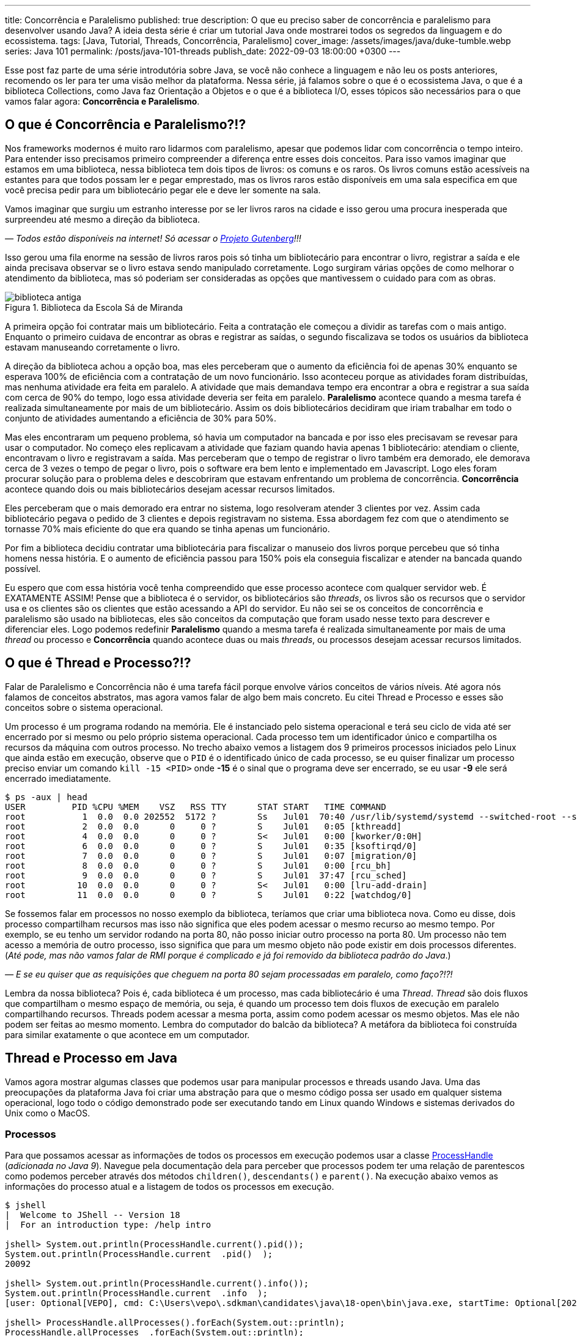 ---
title: Concorrência e Paralelismo
published: true
description: O que eu preciso saber de concorrência e paralelismo para desenvolver usando Java? A ideia desta série é criar um tutorial Java onde mostrarei todos os segredos da linguagem e do ecossistema.
tags: [Java, Tutorial, Threads, Concorrência, Paralelismo]
cover_image: /assets/images/java/duke-tumble.webp
series: Java 101
permalink: /posts/java-101-threads
publish_date: 2022-09-03 18:00:00 +0300
---

:figure-caption: Figura
:imagesdir: /assets/images/java-101

Esse post faz parte de uma série introdutória sobre Java, se você não conhece a linguagem e não leu os posts anteriores, recomendo os ler para ter uma visão melhor da plataforma. Nessa série, já falamos sobre o que é o ecossistema Java, o que é a biblioteca Collections, como Java faz Orientação a Objetos e o que é a biblioteca I/O, esses tópicos são necessários para o que vamos falar agora: **Concorrência e Paralelismo**.

[#cap-06-o-que-e-concorrencia-e-paralelismo]
== O que é Concorrência e Paralelismo?!?

Nos frameworks modernos é muito raro lidarmos com paralelismo, apesar que podemos lidar com concorrência o tempo inteiro. Para entender isso precisamos primeiro compreender a diferença entre esses dois conceitos. Para isso vamos imaginar que estamos em uma biblioteca, nessa biblioteca tem dois tipos de livros: os comuns e os raros. Os livros comuns estão acessíveis na estantes para que todos possam ler e pegar emprestado, mas os livros raros estão disponíveis em uma sala especifica em que você precisa pedir para um bibliotecário pegar ele e deve ler somente na sala.

Vamos imaginar que surgiu um estranho interesse por se ler livros raros na cidade e isso gerou uma procura inesperada que surpreendeu até mesmo a direção da biblioteca.

_— Todos estão disponíveis na internet! Só acessar o https://www.gutenberg.org/browse/languages/pt[Projeto Gutenberg]!!!_

Isso gerou uma fila enorme na sessão de livros raros pois só tinha um bibliotecário para encontrar o livro, registrar a saída e ele ainda precisava observar se o livro estava sendo manipulado corretamente. Logo surgiram várias opções de como melhorar o atendimento da biblioteca, mas só poderiam ser consideradas as opções que mantivessem o cuidado para com as obras.

[.text-center]
.Biblioteca da Escola Sá de Miranda
image::java-101/cap-06/biblioteca-antiga.jpg[id=cap-06-biblioteca-antiga, align="center"]

A primeira opção foi contratar mais um bibliotecário. Feita a contratação ele começou a dividir as tarefas com o mais antigo. Enquanto o primeiro cuidava de encontrar as obras e registrar as saídas, o segundo fiscalizava se todos os usuários da biblioteca estavam manuseando corretamente o livro.

A direção da biblioteca achou a opção boa, mas eles perceberam que o aumento da eficiência foi de apenas 30% enquanto se esperava 100% de eficiência com a contratação de um novo funcionário. Isso aconteceu porque as atividades foram distribuídas, mas nenhuma atividade era feita em paralelo. A atividade que mais demandava tempo era encontrar a obra e registrar a sua saída com cerca de 90% do tempo, logo essa atividade deveria ser feita em paralelo. **Paralelismo** acontece quando a mesma tarefa é realizada simultaneamente por mais de um bibliotecário. Assim os dois bibliotecários decidiram que iriam trabalhar em todo o conjunto de atividades aumentando a eficiência de 30% para 50%.

Mas eles encontraram um pequeno problema, só havia um computador na bancada e por isso eles precisavam se revesar para usar o computador. No começo eles replicavam a atividade que faziam quando havia apenas 1 bibliotecário: atendiam o cliente, encontravam o livro e registravam a saída. Mas perceberam que o tempo de registrar o livro também era demorado, ele demorava cerca de 3 vezes o tempo de pegar o livro, pois o software era bem lento e implementado em Javascript. Logo eles foram procurar solução para o problema deles e descobriram que estavam enfrentando um problema de concorrência. **Concorrência** acontece quando dois ou mais bibliotecários desejam acessar recursos limitados.

Eles perceberam que o mais demorado era entrar no sistema, logo resolveram atender 3 clientes por vez. Assim cada bibliotecário pegava o pedido de 3 clientes e depois registravam no sistema. Essa abordagem fez com que o atendimento se tornasse 70% mais eficiente do que era quando se tinha apenas um funcionário. 

Por fim a biblioteca decidiu contratar uma bibliotecária para fiscalizar o manuseio dos livros porque percebeu que só tinha homens nessa história. E o aumento de eficiência passou para 150% pois ela conseguia fiscalizar e atender na bancada quando possível.

Eu espero que com essa história você tenha compreendido que esse processo acontece com qualquer servidor web. É EXATAMENTE ASSIM! Pense que a biblioteca é o servidor, os bibliotecários são _threads_, os livros são os recursos que o servidor usa e os clientes são os clientes que estão acessando a API do servidor. Eu não sei se os conceitos de concorrência e paralelismo são usado na bibliotecas, eles são conceitos da computação que foram usado nesse texto para descrever e diferenciar eles. Logo podemos redefinir **Paralelismo** quando a mesma tarefa é realizada simultaneamente por mais de uma _thread_ ou processo e **Concorrência** quando acontece duas ou mais _threads_, ou processos desejam acessar recursos limitados.

[#cap-06-thread-e-processo]
== O que é Thread e Processo?!?

Falar de Paralelismo e Concorrência não é uma tarefa fácil porque envolve vários conceitos de vários níveis. Até agora nós falamos de conceitos abstratos, mas agora vamos falar de algo bem mais concreto. Eu citei Thread e Processo e esses são conceitos sobre o sistema operacional. 

Um processo é um programa rodando na memória. Ele é instanciado pelo sistema operacional e terá seu ciclo de vida até ser encerrado por si mesmo ou pelo próprio sistema operacional. Cada processo tem um identificador único e compartilha os recursos da máquina com outros processo. No trecho abaixo vemos a listagem dos 9 primeiros processos iniciados pelo Linux que ainda estão em execução, observe que o `PID` é o identificado único de cada processo, se eu quiser finalizar um processo preciso enviar um comando `kill -15 <PID>` onde **-15** é o sinal que o programa deve ser encerrado, se eu usar **-9** ele será encerrado imediatamente.

[source,bash]
----
$ ps -aux | head
USER         PID %CPU %MEM    VSZ   RSS TTY      STAT START   TIME COMMAND
root           1  0.0  0.0 202552  5172 ?        Ss   Jul01  70:40 /usr/lib/systemd/systemd --switched-root --system --deserialize 22
root           2  0.0  0.0      0     0 ?        S    Jul01   0:05 [kthreadd]
root           4  0.0  0.0      0     0 ?        S<   Jul01   0:00 [kworker/0:0H]
root           6  0.0  0.0      0     0 ?        S    Jul01   0:35 [ksoftirqd/0]
root           7  0.0  0.0      0     0 ?        S    Jul01   0:07 [migration/0]
root           8  0.0  0.0      0     0 ?        S    Jul01   0:00 [rcu_bh]
root           9  0.0  0.0      0     0 ?        S    Jul01  37:47 [rcu_sched]
root          10  0.0  0.0      0     0 ?        S<   Jul01   0:00 [lru-add-drain]
root          11  0.0  0.0      0     0 ?        S    Jul01   0:22 [watchdog/0]
----

Se fossemos falar em processos no nosso exemplo da biblioteca, teríamos que criar uma biblioteca nova. Como eu disse, dois processo compartilham recursos mas isso não significa que eles podem acessar o mesmo recurso ao mesmo tempo. Por exemplo, se eu tenho um servidor rodando na porta 80, não posso iniciar outro processo na porta 80. Um processo não tem acesso a memória de outro processo, isso significa que para um mesmo objeto não pode existir em dois processos diferentes. (_Até pode, mas não vamos falar de RMI porque é complicado e já foi removido da biblioteca padrão do Java_.)

_—  E se eu quiser que as requisições que cheguem na porta 80 sejam processadas em paralelo, como faço?!?!_

Lembra da nossa biblioteca? Pois é, cada biblioteca é um processo, mas cada bibliotecário é uma _Thread_. _Thread_ são dois fluxos que compartilham o mesmo espaço de memória, ou seja, é quando um processo tem dois fluxos de execução em paralelo compartilhando recursos. Threads podem acessar a mesma porta, assim como podem acessar os mesmo objetos. Mas ele não podem ser feitas ao mesmo momento. Lembra do computador do balcão da biblioteca? A metáfora da biblioteca foi construída para similar exatamente o que acontece em um computador.

[#cap-06-thread-e-processo-em-java]
== Thread e Processo em Java

Vamos agora mostrar algumas classes que podemos usar para manipular processos e threads usando Java. Uma das preocupações da plataforma Java foi criar uma abstração para que o mesmo código possa ser usado em qualquer sistema operacional, logo todo o código demonstrado pode ser executando tando em Linux quando Windows e sistemas derivados do Unix como o MacOS.

=== Processos

Para que possamos acessar as informações de todos os processos em execução podemos usar a classe https://docs.oracle.com/javase/9/docs/api/java/lang/ProcessHandle.html[ProcessHandle] (_adicionada no Java 9_). Navegue pela documentação dela para perceber que processos podem ter uma relação de parentescos como podemos perceber através dos métodos `children()`, `descendants​()` e `parent​()`. Na execução abaixo vemos as informações do processo atual e a listagem de todos os processos em execução.

[source,java]
----
$ jshell
|  Welcome to JShell -- Version 18
|  For an introduction type: /help intro

jshell> System.out.println(ProcessHandle.current().pid());
System.out.println(ProcessHandle.current  .pid()  );
20092

jshell> System.out.println(ProcessHandle.current().info());
System.out.println(ProcessHandle.current  .info  );
[user: Optional[VEPO], cmd: C:\Users\vepo\.sdkman\candidates\java\18-open\bin\java.exe, startTime: Optional[2022-09-02T18:49:28.093Z], totalTime: Optional[PT0.328125S]]

jshell> ProcessHandle.allProcesses().forEach(System.out::println);
ProcessHandle.allProcesses  .forEach(System.out::println);
0
4
72
[...] 
----

Caso você deseje criar um novo processo, é preciso fazer uma chamada de sistema usando a classe https://docs.oracle.com/javase/9/docs/api/java/lang/Runtime.html[Runtime]. No trecho de código abaixo usamos o método `exec` para criar um novo processo. 

[source,java]
----
jshell> Runtime.getRuntime().exec("pwd")
Runtime.getRuntime  .exec("pwd")
$4 ==> Process[pid=19628, exitValue="not exited"]
----

Na resposta da execução podemos ver que o método `exec` retorna o novo processo, mas não espera por ele terminar, retornando apenas um objeto https://docs.oracle.com/javase/9/docs/api/java/lang/Process.html[Process] para poder ser manipulado. Em posse desse objeto, podemos esperar por ele terminar e ver se a execução foi um sucesso.

[source,java]
----
jshell> Runtime.getRuntime().exec("pwd").waitFor()
Runtime.getRuntime  .exec("pwd").waitFor
$5 ==> 0
----

Percebeu que o método `waitFor` retornou **0**? Todo processo precisa finalizar com um número e zero significa sucesso. Qualquer número diferente de zero significa que o programa foi finalizado com erro. O programa que eu executei acima é o `pwd` que retorna o diretório corrente em Linux, apesar de usar Windows uso o Git Bash que é um porte do MinGW que simula um bash Linux.

=== Threads

_Threads_ também são criadas pelo sistemas operacional, mas o Java dá suporte a duas bibliotecas bem interessantes que precisamos demonstrar. A primeira é a classe https://docs.oracle.com/en/java/javase/18/docs/api/java.base/java/lang/Thread.html[Threads] que deve ser usada com muita parcimônia essa classe, o livro https://www.amazon.com.br/Java-Efetivo-Melhores-Pr%C3%A1ticas-Plataforma/dp/8550804622?crid=6C287ENLSDOW&keywords=java+efetivo&qid=1662253615&sprefix=java+ef%2Caps%2C363&sr=8-1&linkCode=ll1&tag=vepo0f-20&linkId=092f42dffa52d29c336aacab87c58558&language=pt_BR&ref_=as_li_ss_tl[Java Efetivo] nos diz no **Item 80: Dê preferência aos executores, às tarefas e às streams em vez de threads**. Os https://docs.oracle.com/en/java/javase/18/docs/api/java.base/java/util/concurrent/Executors.html[Executors] são a proxima classe que vamos ver que podem entregar as mesmas funcionalidades.

_— Então porque entender Threads?!?!_

_Threads_ são importantes porque são um conceito do sistema operacional. Um executor não elimina uma thread, ele apenas facilita a implementação delas e otimiza o seu uso. Threads são gerenciadas pelo Sistema Operacional. O tempo de CPU será dividido entre os processos e as threads. Isso significa que se seu computador tem 4 CPUs e seu programa tem ao menos 2 threads, é provável que em algum momento seu programa esteja rodando em 2 CPUs ao mesmo tempo, mas quem define isso é o sistema operacional.

Threads são um recurso do sistema operacional limitado e caro. No Windows isso não é transparente, mas no Linux é possível acessar essas informações facilmente através do arquivo `/proc/sys/kernel/threads-max`. Na execução abaixo vemos que essa instância do Linux só pode rodar 32.768 processos concorrentes e 100.435 threads concorrentes, o que dá em média 3 threads por processo.

[source,bash]
----
$ cat /proc/sys/kernel/threads-max
100435

$ cat /proc/sys/kernel/pid_max 
32768
----

_— Mas 3 threads por processo não é muito pouco?!?!_

Não! Porque é praticamente impossível rodar 32.768 processos concorrentes e a grande maioria dos processos tem apenas uma thread rodando.

_— Mas o que acontece quando o Java pede uma thread nova?_

Para entender isso, precisamos compreender outro conceito importante de Sistemas Operacionais o espaço do usuário e o espaço do kernel (https://pt.wikipedia.org/wiki/Espa%C3%A7o_de_usu%C3%A1rio[_user space_ e _kernel space_]). Espaço do usuário é todo o código dos nossos programas, já o espaço do kernel é o código do sistema operacional que nossos programas usam para realizar algumas operações. Toda operação que sai do espaço do usuário e vai para o espaço do kernel é custosa porque pode envolver recursos compartilhados como sockets, arquivos ou threads. Logo, criar uma nova thread é custoso porque tem que criar uma nova thread no sistema operacional que não é apenas alocar um espaço na memória.

No código abaixo uma thread é criada que sua única função é pegar o instante em que é iniciada, dormir por 500ms e armazenar o instante em que ela é finalizada. Os tempos deve ser armazenados no array tempos porque nenhuma variável pode ser alterada diretamente entre duas threads que não seja uma variável `final`, pois estamos falando de duas pilhas de execução diferentes.

[source,java]
----
long[] tempos = new long[4];
tempos[0] = System.nanoTime();
Thread t = new Thread() {
    @Override
    public void run() {
        tempos[1] = System.nanoTime();
        try {
            Thread.sleep(500);
        } catch (InterruptedException e) {
            Thread.currentThread().interrupt();
        }
        tempos[2] = System.nanoTime();
    }
};
t.start();
try {
    t.join();
} catch (InterruptedException e) {
    Thread.currentThread().interrupt();
}
tempos[3] = System.nanoTime();
System.out.println(String.format("Tempo de inicialização: %dµs", (tempos[1] - tempos[0]) / 1000));
System.out.println(String.format("Tempo de execução     : %dµs", (tempos[2] - tempos[1]) / 1000));
System.out.println(String.format("Tempo total           : %dµs", (tempos[3] - tempos[0]) / 1000));
----

O resultado da execução é o visto abaixo, observe que demora quase meio milissegundo para que a thread seja iniciada. Esse tempo pode parecer pouco, mas se houver um uso abusivo dessa classe pode impactar a performance, pois esse tempo é latência adicionada ao processamento.

[source]
----
Tempo de inicialização: 436µs
Tempo de execução     : 510061µs
Tempo total           : 510643µs
----

Observe também que usamos os métodos `start` e `join`, eles servem para controlar a thread. Uma thread não inicia sua execução imediatamente, é preciso que o código que a instanciou dispare a execução. Mas quando a execução se inicia os dois códigos começam a ser executados em paralelo, para que se aguarde a finalização da thread é preciso usar o método `join` que fará com que a thread corrente seja bloqueada até que a outra seja finalizada.

Outro ponto importante é o uso da exceção `InterruptedException`, ela é lançada pela JVM toda vez que a thread é interrompida pelo sistema operacional. 

_— Mas o que significa a thread ser interrompida pelo sistema operacional?_

Ora, já teve vezes em que uma janelinha do Windows ficou não responsiva e você foi lá forçou ela a ser fechada? Ou você executou um comando no bash e não quis esperar a resposta e pressionou **CRTL + C**. Nessa hora o sistema operacional envia um sinal ao programa que ele deve finalizar, o https://pt.wikipedia.org/wiki/SIGTERM[SIGTERM]. Quando esse sinal é recebido pela thread, ela deve liberar todos os recursos e se finalizar, por isso quanto tempos uma `InterruptedException` é hora de limpar a casa e fechar tudo.

Se você ignorar essa exception, o seu processo pode virar um https://pt.wikipedia.org/wiki/Processo_zombie[processo zumbi], pois outras threads podem ter obedecido o sinal e já ter finalizada criando instabilidade para a execução. Então, recebeu um `InterruptedException`, fecha tudo e chama `Thread.currentThread().interrupt()`.

Há um outro sinal que não fornece essa informação, o https://pt.wikipedia.org/wiki/SIGKILL[SIGKILL], o sistema operacional simplesmente mata a execução sem nenhuma educação e protocolo.

Por fim, você deve ter reparado que implementamos o método `run` na thread. Esse método é definido na classe https://docs.oracle.com/en/java/javase/18/docs/api/java.base/java/lang/Runnable.html[Runnable], essa classe é muito importante porque nem sempre precisamos definir uma thread nova, podemos estender essa classe e criar quantas threads forem necessária com o mesmo código.

Existe a possibilidade de se criar grupos de threads com a classe https://docs.oracle.com/javase/8/docs/api/java/lang/ThreadGroup.html[ThreadGroup], mas não vamos abordar ela porque todas as funcionalidades delas podem ser endereçadas com Executors.

=== Executors

Executors são a nova, _em relação a Thread_, biblioteca adicionada no Java 5 que permite um controle melhor sobre Threads e grupos de threads. A vantagem do uso da classe Executors é que temos uma interface bem mais interessante, como veremos a diante. Primeiro vamos focar em performance.

Como falamos, criar thread pode ser uma operação cara, com executors podemos criar pool de threads ou reutilizar threads já existentes sem a necessidade de se criar novas threads. Se compararmos a execução vemos que o uso de pools de thread diminuem o tempo gasto com a inicialização dessas threads. Nos teste que executamos, vemos que o tempo de inicialização e o tempo médio total são menores, somente o tempo médio de execução é maior, mas isso é devido a fatores externos ao código já que executamos o mesmo código em ambos o caso.

[source]
----
Usando Threads
Tempo de inicialização: 402µs
Tempo de execução     : 511415µs
Tempo total           : 511939µs

Tempo médio de inicialização: 77370µs
Tempo médio de execução     : 50792817µs
Tempo médio total           : 50880048µs

Usando Executors
Tempo de inicialização: 2829µs    (+2.427µs)
Tempo de execução     : 509877µs  (-1.538µs)
Tempo total           : 513237µs  (+1.298µs)

Tempo médio de inicialização: 19708µs    (-57.662µs)
Tempo médio de execução     : 50806122µs (+13.305µs)
Tempo médio total           : 50839674µs (-40.374µs)
----

Para se criar um https://docs.oracle.com/en/java/javase/18/docs/api/java.base/java/util/concurrent/ExecutorService.html[`ExecutorService`] deve se usar a classe https://docs.oracle.com/en/java/javase/18/docs/api/java.base/java/util/concurrent/Executors.html[`Executors`]. Nessa classe tempos vários tipos de ExecutorServices, mas os mais importantes são os **FixedThreadPool**, **CachedThreadPool** e **ScheduledThreadPool**. Cada um desses tem suas peculiaridades que não vamos abordar aqui, apenas vamos ressaltar que **ScheduledThreadPool** deve ser usado quando precisamos criar threads que executam em intervalos pré definidos.

[source,java]
----
long[] tempos = new long[4];
tempos[0] = System.nanoTime();
ExecutorService executor = Executors.newSingleThreadExecutor();
Future<?> ft = executor.submit(() -> {
        tempos[1] = System.nanoTime();
        try {
            Thread.sleep(500);
        } catch (InterruptedException e) {
            Thread.currentThread().interrupt();
        }
        tempos[2] = System.nanoTime();
    });
try {
    ft.get();
} catch (InterruptedException e) {
    Thread.currentThread().interrupt();
}
tempos[3] = System.nanoTime();
System.out.println(String.format("Tempo de inicialização: %dµs", (tempos[1] - tempos[0]) / 1000));
System.out.println(String.format("Tempo de execução     : %dµs", (tempos[2] - tempos[1]) / 1000));
System.out.println(String.format("Tempo total           : %dµs", (tempos[3] - tempos[0]) / 1000));
executor.shutdown();
----

A grande diferença é que quando criamos uma nova execução o ExecutorService retorna um https://docs.oracle.com/en/java/javase/18/docs/api/java.base/java/util/concurrent/Future.html[`Future`] que irá prover informações sobre a execução e o retorno da execução. Um executor não aceita apenas um `Runnable`, mas também https://docs.oracle.com/en/java/javase/18/docs/api/java.base/java/util/concurrent/Callable.html[`Callable`] que retorna valores. A opção por usar `Callable` irá tornar seu código mais legível.

Outro ponto importante do uso de `ExecutorService` é que assim que uma nova atividade é submetida, ela entrará na fila de execução. É preciso ressaltar que ela só será executada quando houver thread disponível. Isso significa que um `ExecutorService` deve ser usado para atividades rápidas e não com longa duração. Se você precisar executar algo que dure toda execução crie um ExecutorService de tamanho pré-definido, usando `newFixedThreadPool` ou cria a thread manualmente.

Por fim um ExecutorService não finaliza automaticamente, ele deve ser finalizado através do método `shutdown`. Caso você não chame esse método o seu programa vai virar um processo zumbi.

[#cap-06-controle-concorrencia]
== Controle de Concorrência

Como vimos concorrência é um problema diferente de paralelismo, ela é a solução para garantir que apenas uma thread está executando um trecho de código. As soluções de concorrência da JVM são propostas para que seja usadas dentro de uma mesma instância da JVM, ou seja, não é possível pela biblioteca padrão garantir concorrência entre dois processos distintos.

Vamos começar a ver pelos modos mais antigos, mesmo que eles já não sejam os mais utilizados. O primeiro dele é o mais simples de todos, usar o modificado `synchronized`. No trecho de código abaixo, o `synchronized` permite que o de counter seja impresso na linha de comando sequencialmente, caso seja removido valores repetidos e fora de ordem aparecerão. O `synchronized` vai garantir que quando uma thread está executando o método `printAndIncrement` as outras serão bloqueadas até que a execução seja finalizada. Quando usamos o `synchronized` em um método de instância, o efeito do bloqueio só acontece quando método de um mesmo objeto são executados concorrentemente, caso o controle de concorrência deva ser feito globalmente o `synchronized` pode ser usado em métodos estáticos.

[source,java]
----
public class Sync {
    private int counter;

    public Sync() {
        counter = 0;
    }

    public synchronized void printAndIncrement() {
        counter++;
        System.err.println(String.format("Thread [%s] valor:%d", Thread.currentThread().getName(), counter));
    }
}
----

Usar o modificador `synchronized` ainda é uma prática bem comum apesar que existem soluções melhores. Ele deve ser usado quando é realmente necessário bloquear todo o bloco de execução. Se você precisa usar em uma das classes da biblioteca Collection (vista na sessão 3) a melhor solução é usar uma das classes da biblioteca padrão do Java. A classe https://docs.oracle.com/en/java/javase/18/docs/api/java.base/java/util/Collections.html[`Collections`] tem alguns métodos que criam um envolucro para objetos, por exemplo, se eu tenho uma lista e desejo usar ela em várias threads, eu posso usar `Collections.synchronizedList(minhaLista)`.

Observe no trecho de código abaixo que temos duas listas mas apenas a segunda pode ser usada em várias threads. Qualquer operação na segunda lista reflete na primeira. Usar uma lista não sincronizada pode ser que não faça o programa apresentar uma exceção, mas com certeza vai criar estados inconsistentes.

[source,java]
----
$ jshell
|  Welcome to JShell -- Version 18
|  For an introduction type: /help intro

jshell> List<String> minhaLista = new ArrayList<>();
List<String> minhaLista = new ArrayList<>  ;
minhaLista ==> []

jshell> List<String> minhaListaSync = Collections.synchronizedList(minhaLista);
List<String> minhaListaSync = Collections.synchronizedList(minhaLista);
minhaListaSync ==> []

jshell> minhaLista.add("String 1")
minhaLista.add("String 1")
$3 ==> true

jshell> minhaListaSync.add("String 2")
minhaListaSync.add("String 2")
$4 ==> true

jshell> minhaLista
minhaLista
minhaLista ==> [String 1, String 2]

jshell> minhaListaSync
minhaListaSync
minhaListaSync ==> [String 1, String 2]
----

O `synchronized` também pode ser usado como bloco de código, mas essa é uma forma um pouco arcaica como veremos. Vamos imagina que temos duas threads, uma produzindo valores e a outra consumindo. A thread que consome valores deve sempre retornar um valor, não importa se não existe valores no momento. Normalmente isso é o que acontece quando temos um buffer em quem uma thread está produzindo e outra consumindo.

[source,java]
----
public class Buffer {
    private Object lock = new Object();
    private List<int[]> _buffer = new LinkedList<>();
    public void add(int[] valores) {
        synchronized(lock) {
            _buffer.add(valores);
            lock.notifyAll();
        }
    }

    public int[] consume() {
        int[] nextValue = null;
        synchronized(lock) {
            while(_buffer.isEmpty()) {
                lock.wait();
            }
            nextValue = _buffer.remove(0);
        }
        return nextValue;
    }
}
----

A classe acima está implementada usando técnicas que não devem mais ser usadas. O primeiro problema é que toda chamada ao bloco sincronizado será feita por apenas uma thread por vez, existe técnicas mais recentes que permitem que mais de uma thread acessem um bloco sincronizado que veremos a seguir. O bloco sincronizado deve ser feito usando um objeto em comum, no caso esse objeto pode ser compartilhado em mais de um objeto, caso a thread deseje esperar por alguma condição, deve se usar o método `wait` que será despertado por uma chamada ao método `notify` ou `notifyAll`. No exemplo acima, se não há valores a serem consumidos, eles devem esperar por um valor.

Uma alternativa ao bloco sincronizado é o uso da classe https://docs.oracle.com/en/java/javase/18/docs/api/java.base/java/util/concurrent/locks/ReadWriteLock.html[ReadWriteLock]. A necessidade dessa classe surgem quando se percebe que apenas as threads que escrevem devem ter acesso exclusivo, as threads de leitura podem acessar os métodos livremente. No exemplo acima não é possível usar ela porque ambos os métodos escrevem ao adicionar e remover valores na lista por isso serão necessárias algumas alterações.


[source,java]
----
public class Buffer {
    private final ReadWriteLock readWriteLock = new ReentrantReadWriteLock();
    private final Lock readLock = readWriteLock.readLock();
    private final Lock writeLock = readWriteLock.writeLock();
    private final Condition newItem = writeLock.newCondition(); 
    private final List<int[]> _buffer = new LinkedList<>();

    public void add(int[] valores) {
        writeLock.lock();
        try {
            _buffer.add(valores);
            newItem.signalAll();
        } finally {
            writeLock.unlock();
        }
    }

    public int available() {
        readLock.lock();
        try {
            return _buffer.size();
        } finally {
            readLock.unlock();
        }
    }

    public int[] consume(int position) {
        readLock.lock();
        try {
            while (_buffer.size() <= position) {
                newItem.await();
            }
            return _buffer.get(position);
        } finally {
            readLock.unlock();
        }
    }
}
----

Na nossa nova classe `Buffer`, quem é responsável por saber a posição no buffer é a thread que consome que pode ser mais de uma. Cada chamada ao método `consome` e `available` poderão ser feitas sem nenhum bloqueio. Mas se uma chamada ao método `add` for feita, ela deverá esperar pela finalização de todas as chamadas aos locks de leitura e todos os locks de leitura deverão esperar pela finalização do lock de escrita. Os locks de leitura podem ser executados concorrentemente, mas o lock de escrita só pode acontecer quando nenhum outro lock estiver ativo.

No código acima podemos ver também o uso da classe https://docs.oracle.com/en/java/javase/18/docs/api/java.base/java/util/concurrent/locks/Condition.html[`Condition`]. Essa classe deve ser usada quando esperamos alguma condição especifica, no nosso caso é a lista ter o item desejado ou não. O uso dessa classe é bem similar ao dos métodos `wait`, `notify` e `notifyAll`, mas é adicionada uma melhor semântica pode podemos criar mais que uma condição e usar elas para dar uma boa legibilidade ao código.

Por fim a biblioteca padrão do Java tem uma série de classes atômicas que são extremamente úteis. Elas estão no pacote https://docs.oracle.com/en/java/javase/18/docs/api/java.base/java/util/concurrent/atomic/package-summary.html[`java.util.concurrent.atomic`] e todas elas tem comportamento similar, vão permitir você realizar operações atômicas sem se preocupar com a concorrência. Para demonstrar o uso delas vou mostrar o caso mais comum que é criar um contador sincronizado.

[source,java]
----
ExecutorService executor = Executors.newFixedThreadPool(15);
AtomicInteger counter = new AtomicInteger(0);
List<Future<?>> allFuture = new ArrayList<>();
for (int i = 0; i < 1_000; ++i) {
    allFuture.add(executor.submit(() -> System.out.println("Contador: " + counter.incrementAndGet())));
}
executor.shutdown();
try {
    executor.awaitTermination(1, TimeUnit.SECONDS);
} catch (InterruptedException e) {
    Thread.currentThread().interrupt();
}
----

No código acima não podemos garantir que os valores impressos estarão em ordem, mas podemos garantir que todos os valores de 1 a 1000 serão impressos. A classe `AtomicInteger` garante que a operação `incrementAndGet` seja feita atomicamente, isso significa que ela não será interrompida por outra chamada a outro método desse mesmo objeto. Todas as classes desse pacote merecem nossa atenção pois elas são bem importantes, principalmente se você está desenvolvendo um aplicativo Desktop que irá lidar com várias threads.
